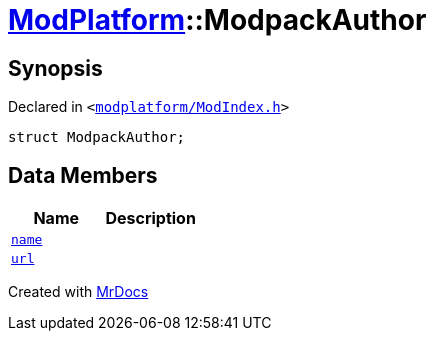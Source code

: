 [#ModPlatform-ModpackAuthor]
= xref:ModPlatform.adoc[ModPlatform]::ModpackAuthor
:relfileprefix: ../
:mrdocs:


== Synopsis

Declared in `&lt;https://github.com/PrismLauncher/PrismLauncher/blob/develop/launcher/modplatform/ModIndex.h#L49[modplatform&sol;ModIndex&period;h]&gt;`

[source,cpp,subs="verbatim,replacements,macros,-callouts"]
----
struct ModpackAuthor;
----

== Data Members
[cols=2]
|===
| Name | Description 

| xref:ModPlatform/ModpackAuthor/name.adoc[`name`] 
| 

| xref:ModPlatform/ModpackAuthor/url.adoc[`url`] 
| 

|===





[.small]#Created with https://www.mrdocs.com[MrDocs]#
